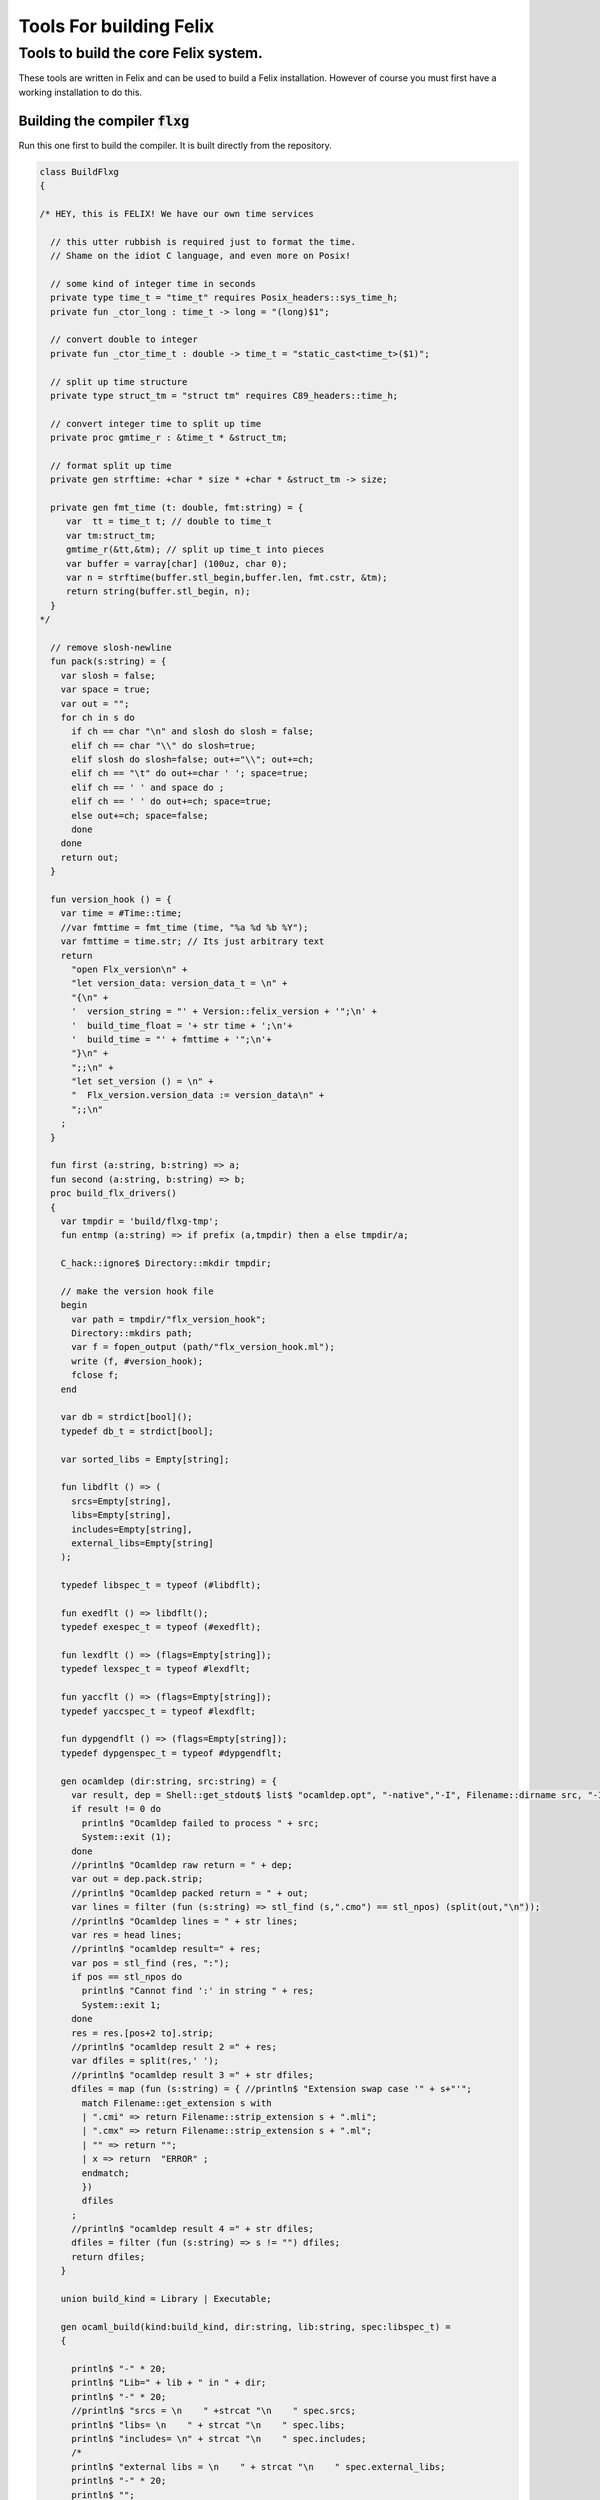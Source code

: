 
========================
Tools For building Felix
========================




Tools to build the core Felix system.
=====================================

These tools are written in Felix and can be
used to build a Felix installation. However of course
you must first have a working installation to do this.


Building the compiler  :code:`flxg`
-----------------------------------

Run this one first to build the compiler.
It is built directly from the repository.


.. code-block:: felix

   class BuildFlxg
   {
   
   /* HEY, this is FELIX! We have our own time services
   
     // this utter rubbish is required just to format the time.
     // Shame on the idiot C language, and even more on Posix!
   
     // some kind of integer time in seconds
     private type time_t = "time_t" requires Posix_headers::sys_time_h;
     private fun _ctor_long : time_t -> long = "(long)$1";
   
     // convert double to integer
     private fun _ctor_time_t : double -> time_t = "static_cast<time_t>($1)";
   
     // split up time structure
     private type struct_tm = "struct tm" requires C89_headers::time_h;
   
     // convert integer time to split up time
     private proc gmtime_r : &time_t * &struct_tm;
   
     // format split up time
     private gen strftime: +char * size * +char * &struct_tm -> size;
   
     private gen fmt_time (t: double, fmt:string) = {
        var  tt = time_t t; // double to time_t
        var tm:struct_tm;
        gmtime_r(&tt,&tm); // split up time_t into pieces
        var buffer = varray[char] (100uz, char 0);
        var n = strftime(buffer.stl_begin,buffer.len, fmt.cstr, &tm);
        return string(buffer.stl_begin, n);
     }
   */
   
     // remove slosh-newline
     fun pack(s:string) = {
       var slosh = false;
       var space = true;
       var out = "";
       for ch in s do
         if ch == char "\n" and slosh do slosh = false;
         elif ch == char "\\" do slosh=true; 
         elif slosh do slosh=false; out+="\\"; out+=ch;
         elif ch == "\t" do out+=char ' '; space=true;
         elif ch == ' ' and space do ;
         elif ch == ' ' do out+=ch; space=true;
         else out+=ch; space=false;
         done
       done
       return out;
     }
   
     fun version_hook () = {
       var time = #Time::time;
       //var fmttime = fmt_time (time, "%a %d %b %Y");
       var fmttime = time.str; // Its just arbitrary text
       return
         "open Flx_version\n" +
         "let version_data: version_data_t = \n" +
         "{\n" +
         '  version_string = "' + Version::felix_version + '";\n' +
         '  build_time_float = '+ str time + ';\n'+ 
         '  build_time = "' + fmttime + '";\n'+
         "}\n" +
         ";;\n" +
         "let set_version () = \n" +
         "  Flx_version.version_data := version_data\n" +
         ";;\n"
       ;
     }
   
     fun first (a:string, b:string) => a;
     fun second (a:string, b:string) => b;
     proc build_flx_drivers() 
     {
       var tmpdir = 'build/flxg-tmp';
       fun entmp (a:string) => if prefix (a,tmpdir) then a else tmpdir/a;
   
       C_hack::ignore$ Directory::mkdir tmpdir;
      
       // make the version hook file
       begin
         var path = tmpdir/"flx_version_hook";
         Directory::mkdirs path;
         var f = fopen_output (path/"flx_version_hook.ml");
         write (f, #version_hook);
         fclose f;
       end
   
       var db = strdict[bool]();
       typedef db_t = strdict[bool];
   
       var sorted_libs = Empty[string];
   
       fun libdflt () => (
         srcs=Empty[string], 
         libs=Empty[string],
         includes=Empty[string],
         external_libs=Empty[string]
       );
   
       typedef libspec_t = typeof (#libdflt);
   
       fun exedflt () => libdflt();
       typedef exespec_t = typeof (#exedflt);
   
       fun lexdflt () => (flags=Empty[string]);
       typedef lexspec_t = typeof #lexdflt;
   
       fun yaccflt () => (flags=Empty[string]);
       typedef yaccspec_t = typeof #lexdflt;
   
       fun dypgendflt () => (flags=Empty[string]);
       typedef dypgenspec_t = typeof #dypgendflt;
   
       gen ocamldep (dir:string, src:string) = {
         var result, dep = Shell::get_stdout$ list$ "ocamldep.opt", "-native","-I", Filename::dirname src, "-I", dir, "-I", tmpdir, src;
         if result != 0 do
           println$ "Ocamldep failed to process " + src;
           System::exit (1);
         done
         //println$ "Ocamldep raw return = " + dep;
         var out = dep.pack.strip;
         //println$ "Ocamldep packed return = " + out;
         var lines = filter (fun (s:string) => stl_find (s,".cmo") == stl_npos) (split(out,"\n"));
         //println$ "Ocamldep lines = " + str lines;
         var res = head lines;
         //println$ "ocamldep result=" + res;
         var pos = stl_find (res, ":");
         if pos == stl_npos do 
           println$ "Cannot find ':' in string " + res;
           System::exit 1;
         done
         res = res.[pos+2 to].strip;
         //println$ "ocamldep result 2 =" + res;
         var dfiles = split(res,' ');
         //println$ "ocamldep result 3 =" + str dfiles;
         dfiles = map (fun (s:string) = { //println$ "Extension swap case '" + s+"'";
           match Filename::get_extension s with 
           | ".cmi" => return Filename::strip_extension s + ".mli";
           | ".cmx" => return Filename::strip_extension s + ".ml";
           | "" => return "";
           | x => return  "ERROR" ;
           endmatch;
           }) 
           dfiles
         ;
         //println$ "ocamldep result 4 =" + str dfiles;
         dfiles = filter (fun (s:string) => s != "") dfiles;
         return dfiles;
       }
   
       union build_kind = Library | Executable;
   
       gen ocaml_build(kind:build_kind, dir:string, lib:string, spec:libspec_t) =
       {
   
         println$ "-" * 20;
         println$ "Lib=" + lib + " in " + dir;
         println$ "-" * 20;
         //println$ "srcs = \n    " +strcat "\n    " spec.srcs;
         println$ "libs= \n    " + strcat "\n    " spec.libs;
         println$ "includes= \n" + strcat "\n    " spec.includes;
         /*
         println$ "external libs = \n    " + strcat "\n    " spec.external_libs;
         println$ "-" * 20;
         println$ "";
         */
   
         // copy the list of files, processing dyp, mll, and mly files we encounter.
         var infiles = spec.srcs;
         var files = Empty[string];
         for file in infiles do
           match Filename::get_extension file with
           | ".mli" => files += file;
           | ".ml" => files += file;
           | ".dyp" => files += dypgen file;
           | ".mll" => files += ocamllex file;
           | ".mly" => var out = ocamlyacc file; files += out+".ml"; files += out+".mli";
           endmatch;
         done
   
         var sorted_files = Empty[string];
         begin
           // calculate dependencies
           var db = strdict[list[string]]();
           for file in files do
             var deps = ocamldep (dir,file);
             deps = filter (fun (f:string) => f in files) deps;
             db.add file deps;
             //println$ "Ocamldep : " + src + " : " + str deps;
           done
   
           // topological sort
           var count = 0;
           while not files.is_empty do
             ++count;
             if count > 40 do
               println$ "Invalid file or circular reference";
               System::exit 1;
             done
             var unsorted = Empty[string];
             for file in files do
               match db.get file with
               | Some dps =>
                 if dps \subseteq sorted_files do
                   sorted_files = file + sorted_files;
                 else
                   unsorted = file + unsorted;
                 done
               | #None => assert false;
               endmatch;
             done
             files = unsorted;
           done
           sorted_files = rev sorted_files;
           //println$ "Library build order: " + str sorted_files;
         end
   
         // compile the files
         var include_flags = fold_left (fun (acc:list[string]) (a:string) => acc+"-I"+entmp a) Empty[string] spec.libs;
         for file in sorted_files do
           var path = tmpdir/(Filename::dirname file);
           Directory::mkdirs path;
           match Filename::get_extension file with
           | ".mli" => 
             println$ "Compiling MLI " + file;
             begin
               var result = Shell::system$ list(
                  "ocamlc.opt",
                  "-I",tmpdir, 
                  "-I",tmpdir/dir, 
                  "-I", entmp (Filename::dirname file)) + 
                  include_flags +
                  list("-c", "-w",'yzex','-warn-error',"FPSU",
                  '-o',entmp (Filename::strip_extension file) + ".cmi",
                  file)
               ;
               if result != 0 do
                 println$ "MLI Compile Failed : " + file;
                 System::exit 1;
               done
             end
           | ".ml" => 
             println$ "Compiling ML  " + file;
             begin
               var result = Shell::system$ list(
                  "ocamlopt.opt",
                  "-I",tmpdir, 
                  "-I",tmpdir/dir, 
                  "-I", entmp (Filename::dirname file)) +
                  include_flags +
                  list("-c", "-w",'yzex','-warn-error',"FPSU",
                  '-o',entmp (Filename::strip_extension file) + ".cmx",
                  file)
               ;
               if result != 0 do
                 println$ "ML Compile Failed : " + file;
                 System::exit 1;
               done
             end
           | x => println$ "Ignoring " + file;
           endmatch;
         done
   
         match kind with
         | #Library =>
           begin
             // link files into library
             println$ "Linking library " + tmpdir/lib + ".cmxa";
             sorted_libs = sorted_libs + (tmpdir/lib+ ".cmxa");
             var result = Shell::system$ "ocamlopt.opt" + list(
               "-a", "-w",'yzex','-warn-error',"FPSU",
               '-o',tmpdir/lib + ".cmxa") +
               map 
                 (fun (s:string) => entmp (Filename::strip_extension s) + ".cmx") 
                 (filter (fun (s:string)=> Filename::get_extension s == ".ml") sorted_files)
             ;
             if result !=0 do
               println$ "Linking cmxa library " + tmpdir/lib+'.cmxa' + " failed";
               System::exit 1;
             done 
           end
         | #Executable =>
           begin
             // link files into executable
             println$ "Linking executable " + tmpdir/lib;
             var result = Shell::system$ "ocamlopt.opt" + list(
                "-w",'yzex','-warn-error',"FPSU",
               '-o',tmpdir/lib ) + spec.external_libs + sorted_libs +
               map 
                 (fun (s:string) => entmp (Filename::strip_extension s) + ".cmx") 
                 (filter (fun (s:string)=> Filename::get_extension s == ".ml") sorted_files)
             ;
             if result !=0 do
               println$ "Linking executable " + tmpdir/lib+ " failed";
               System::exit 1;
             done 
           end
         endmatch;
   
         // return the directory containing the library source.
         return dir;
       }
   
       gen ocaml_build_lib (dir:string, lib:string, spec:libspec_t) =>
         ocaml_build(Library,dir,lib,spec)
       ;
   
       gen ocaml_build_exe (dir:string, lib:string, spec:libspec_t) =>
         ocaml_build(Executable,dir,lib,spec)
       ;
   
   
       // src, including .mll suffix, dst: including .ml suffix
       gen ocamllex (file:string) : string =
       {
         var out = entmp (file.Filename::basename.Filename::strip_extension + ".ml");
         var result = Shell::system$ list$ 'ocamllex.opt','-o',out,file;
         if result != 0 do
           println$ "Ocamllex failed to process " + file;
           System::exit (1);
         done
         return out;
       }
   
       // src, including .mly suffix, dst: excluding suffices
       gen ocamlyacc(file:string) : string =
       {
         var out = entmp (file.Filename::basename.Filename::strip_extension);
         var result = Shell::system('ocamlyacc.opt','-b'+out,file);
         if result != 0 do
           println$ "Ocamlyacc failed to process " + file;
           System::exit (1);
         done
         return out;
       }
   
       // executable: the dypgen executable name
       // src: including .dyp suffix
       // tmpdir: directory for target .ml, .mli files
       gen dypgen(file:string) : string =
       {
         var flags = list$ "--no-mli", "--no-undef-nt", "--pv-obj", "--noemit-token-type";
         var executable = tmpdir / 'dypgen.exe';
   
         // Dypgen doesn't allow an output spec
         // so we process a copy of the file.
         var dyp = entmp (file.Filename::basename);
         C_hack::ignore$ FileSystem::filecopy (file, dyp);
         var result = Shell::system(executable + flags +  dyp);
         if result != 0 do
           println$ "dypgen failed to process " +file;
           System::exit (1);
         done
         return dyp.Filename::strip_extension+".ml";
       }
   
       gen build_dypgen() = 
       {
         var path = 'src'/'compiler'/'dypgen'/'dypgen';
         var exe = ocaml_build_exe (path,'dypgen.exe',
            extend #libdflt with (srcs=mls_nodyp path,
               libs = list[string] (build_dyplib())
               ) end);
         println$ "Done, exe = " + exe;
         return exe;
       }
       //----------------------------------------------------------------------------------
   
       fun / (a:string, b:string) => Filename::join (a,b);
   
       gen mls (d:string) = {
         var files = FileSystem::regfilesin (d, RE2 '.*\\.(mli?|dyp|mll|mly)');
         return map (fun (f:string) = { return d/f;}) files;
       }
   
       gen mls_nodyp (d:string) = {
         var files = FileSystem::regfilesin (d, RE2 '.*\\.(mli?|mll|mly)');
         return map (fun (f:string) = { return d/f;}) files;
       }
   
   
       gen build_ocs() =
       {
         var path = ('src'/'compiler'/'ocs'/'src');
         if db.haskey path do return path; done
         db.add path true;
         return ocaml_build_lib(path, 'ocs',
             extend #libdflt with (srcs=mls path) end);
       }
   
       gen build_sex() =
       {
         var path = ('src'/'compiler'/'sex');
         if db.haskey path do return path; done
         db.add path true;
         return ocaml_build_lib(path, 'sex',
             extend #libdflt with (srcs=mls path,
             libs=list[string] (build_dyplib(), build_ocs())) end);
       }
   
       gen build_dyplib() =
       {
         var path = ('src'/'compiler'/'dypgen'/'dyplib');
         if db.haskey path do return path; done
         db.add path true;
   
         return ocaml_build_lib(path, 'dyp',
             extend #libdflt with (srcs=mls path) end);
       }
   
       gen build_flx_version() = {
           var path = ('src'/'compiler'/'flx_version');
           if db.haskey path do return path; done
           db.add path true;
   
           return ocaml_build_lib(path, 'flx_version',
               extend #libdflt with (srcs=mls path) end);
       }
   
       gen build_flx_misc() = {
           var path = 'src'/'compiler'/'flx_misc';
           if db.haskey path do return path; done
           db.add path true;
           return ocaml_build_lib(path, 'flx_misc',
               extend #libdflt with (srcs=mls path,
               libs=list[string] (build_flx_version()),
               external_libs=list[string]('nums', 'str', 'unix')) end);
       }
   
       gen build_flx_version_hook() = {
           var path = tmpdir/'flx_version_hook';
           if db.haskey path do return path; done
           db.add path true;
           return ocaml_build_lib(path, 'flx_version_hook',
               extend #libdflt with (srcs=mls path,
               libs=list[string](build_flx_version())) end);
       }
   
       gen build_flx_lex() = {
           var path = 'src'/'compiler'/'flx_lex';
           if db.haskey path do return path; done
           db.add path true;
           return ocaml_build_lib(path,'flx_lex',
               extend #libdflt with (srcs=mls path,
               libs=list[string](
                   build_dyplib(),
                   build_ocs(),
                   build_sex(),
                   build_flx_version())) end);
       }
   
       gen build_flx_parse() = {
           var path = 'src'/'compiler'/'flx_parse';
           if db.haskey path do return path; done
           db.add path true;
           return ocaml_build_lib(path,'flx_parse',
               extend #libdflt with (srcs=mls path,
               libs=list[string](
                   build_dyplib(),
                   build_ocs(),
                   build_sex(),
                   build_flx_version(),
                   build_flx_lex())) end);
       }
   
       gen build_flx_file() = {
           var path = 'src'/'compiler'/'flx_file';
           if db.haskey path do return path; done
           db.add path true;
           return ocaml_build_lib(path,'flx_file',
               extend #libdflt with (srcs=mls path,
               libs=list[string](
                   build_dyplib(),
                   build_ocs(),
                   build_sex(),
                   build_flx_version(),
                   build_flx_misc(),
                   build_flx_lex(),
                   build_flx_parse()
                   )) end);
       }
   
       gen build_flx_core() = {
           var path = 'src'/'compiler'/'flx_core';
           if db.haskey path do return path; done
           db.add path true;
           return ocaml_build_lib(path, 'flx_core',
               extend #libdflt with (srcs=mls path,
               libs=list[string](
                   build_dyplib(),
                   build_ocs(),
                   build_flx_lex(),
                   build_flx_parse(),
                   build_flx_misc()
                   ),
               external_libs=list[string]('nums')) end);
       }
   
       gen build_flx_desugar() = {
           var path = 'src'/'compiler'/'flx_desugar';
           if db.haskey path do return path; done
           db.add path true;
   
           return ocaml_build_lib(path, 'flx_desugar',
               extend #libdflt with (srcs=mls path,
               libs=list[string](
                   build_dyplib(),
                   build_ocs(),
                   build_sex(),
                   build_flx_lex(),
                   build_flx_parse(),
                   build_flx_file(),
                   build_flx_misc(),
                   build_flx_core(),
                   build_flx_version()
                   ),
               external_libs=list[string]('nums', 'unix')) end);
       }
   
       gen build_flx_bind() = {
           var path = 'src'/'compiler'/'flx_bind';
           if db.haskey path do return path; done
           db.add path true;
           return ocaml_build_lib(path, 'flx_bind',
               extend #libdflt with (srcs=mls path,
               libs=list[string](
                   build_flx_lex(),
                   build_flx_misc(),
                   build_flx_core(),
                   build_flx_desugar()),
               external_libs=list[string]('nums')) end);
       }
   
       gen build_flx_frontend() = {
           var path = 'src'/'compiler'/'flx_frontend';
           if db.haskey path do return path; done
           db.add path true;
           return ocaml_build_lib(path, 'flx_frontend',
               extend #libdflt with (srcs=mls path,
               libs=list[string](
                   build_flx_lex(),
                   build_flx_misc(),
                   build_flx_core())) end);
       }
   
       gen build_flx_opt() = {
           var path = 'src'/'compiler'/'flx_opt';
           if db.haskey path do return path; done
           db.add path true;
           return ocaml_build_lib(path, 'flx_opt',
               extend #libdflt with (srcs=mls path,
               libs=list[string](
                   build_flx_lex(),
                   build_flx_misc(),
                   build_flx_core(),
                   build_flx_frontend())) end);
       }
   
       gen build_flx_lower() = {
           var path = 'src'/'compiler'/'flx_lower';
           if db.haskey path do return path; done
           db.add path true;
           return ocaml_build_lib(path, 'flx_lower',
               extend #libdflt with (srcs=mls path,
               libs=list[string](
                   build_flx_lex(),
                   build_flx_misc(),
                   build_flx_core(),
                   build_flx_frontend())) end);
       }
   
       gen build_flx_backend() = {
           var path = 'src'/'compiler'/'flx_backend';
           if db.haskey path do return path; done
           db.add path true;
           return ocaml_build_lib(path, 'flx_backend',
               extend #libdflt with (srcs=mls path,
               libs=list[string](
                   build_flx_lex(),
                   build_flx_misc(),
                   build_flx_core())) end);
       }
   
       gen build_flx_cpp_backend() = {
           var path = 'src'/'compiler'/'flx_cpp_backend';
           if db.haskey path do return path; done
           db.add path true;
           return ocaml_build_lib(path, 'flx_cpp_backend',
               extend #libdflt with (srcs=mls path,
               libs=list[string](
                   build_flx_lex(),
                   build_flx_misc(),
                   build_flx_core(),
                   build_flx_frontend(),
                   build_flx_backend()),
               external_libs=list[string]('nums')) end);
       }
   
       println$ "Build dypgen";
       C_hack::ignore$ build_dypgen();
       var libs = list ( 
             build_ocs(),
             build_sex(),
             build_dyplib(),
             build_flx_version(),
             build_flx_lex(),
             build_flx_parse(),
             build_flx_misc(),
             build_flx_file(),
             build_flx_core(),
             build_flx_desugar(),
             build_flx_bind(),
             build_flx_frontend(),
             build_flx_opt(),
             build_flx_lower(),
             build_flx_backend(),
             build_flx_cpp_backend(),
             build_flx_version_hook()
       );
   
       var external_libs = list('nums.cmxa', 'unix.cmxa', 'str.cmxa');
       C_hack::ignore$ libs;
       var path ='src'/'compiler'/'flxg';
       var exe = ocaml_build_exe (path,'flxg',
               extend #libdflt with (srcs=mls path,
               libs = libs,
               external_libs=external_libs) end);
       println$ "Done, exe = " + exe;
     } // end build_drivers
   } // end class
   
   
   BuildFlxg::build_flx_drivers();
   

Preparation for building.
-------------------------

This tools copies things out of the repository and sets up
the build target directory.


.. code-block:: felix

   include "std/felix/flx_cp";
   
   class FlxPrepBuild
   {
   
     fun / (x:string,y:string) => Filename::join(x,y);
   
     proc dirsetup(cmd:cmd_type)
     {
       // NOTE: unlink doesn't work on directories anyhow ...
       // We need rmdir(), but that doesn't work unless dir is empty!
       //FileSystem::unlink("trial-tmp");
   
       if cmd.clean_target_dir do 
          println$ "Deleting target-dir=" + cmd.target_dir;
          FileSystem::unlink(cmd.target_dir);
       elif cmd.clean_target_bin_dir do 
          println$ "Deleting target-bin=" + cmd.target_dir/cmd.target_bin;
          FileSystem::unlink(cmd.target_dir/cmd.target_bin);
       elif cmd.clean_target_bin_binaries do 
         println$ "Cleaning binaries out of target not implemented";
       done
   
       C_hack::ignore$ Directory::mkdir(cmd.target_dir);
       C_hack::ignore$ Directory::mkdir(cmd.target_dir/cmd.target_bin);
       C_hack::ignore$ Directory::mkdir(cmd.target_dir/cmd.target_bin/'bin');
   
       // Set up the share subdirectory.
       if cmd.copy_repo do
         if cmd.repo != cmd.target_dir/'share' do
           println$ "Copy repository "+cmd.repo/'src -> ' + cmd.target_dir/'share'/'src';
           CopyFiles::copyfiles(cmd.repo/'src', 
            '(.*\.(h|hpp|ml|mli|c|cpp|cxx|cc|flx|flxh|fdoc|fsyn|js|html|css|svg|png|gif|jpg|files|include|ttf))', 
            cmd.target_dir/'share'/'src'/'${1}',true,cmd.debug);
         else
           println$ "Cannot copy repo because source = target";
         done
       done
   
       if cmd.copy_library do
         println$ "Copy Felix library";
         CopyFiles::copyfiles (cmd.target_dir/'share'/'src'/'lib', r"(.*\.(flx|flxh|fsyn|fdoc|files))", 
           cmd.target_dir/'share'/'lib/${1}',true,cmd.debug);
       done
   
       // This is SPECIAL because "version.flx" is the only file which is both
       // shared-readonly and generated. So it has to be copied out of an
       // existing built library not the repository dir.
       // TODO: generate it using, say, flx or flxg.
       if cmd.copy_version do
         if cmd.source_dir != cmd.target_dir do
           CopyFiles::copyfiles (cmd.source_dir/'share'/'lib'/'std', '(version.flx)', 
             cmd.target_dir/'share'/'lib'/'std/${1}',true,cmd.debug);
         else
           println$ "Cannot copy version because source = target";
         done
       done
   
       if cmd.copy_pkg_db do
         if cmd.source_dir/cmd.source_bin != cmd.target_dir/cmd.target_bin do
           println$ "Copy config db";
           CopyFiles::copyfiles(cmd.source_dir/cmd.source_bin/'config', '(.*)',
             cmd.target_dir/cmd.target_bin/'config'/'${1}',true,cmd.debug);
         else
           println$ "Cannot copy config db because source = target";
         done
       done
   
       if cmd.copy_config_headers do
         if cmd.source_dir/cmd.source_bin != cmd.target_dir/cmd.target_bin do
           println$ "Copy rtl config headers";
           CopyFiles::copyfiles(cmd.source_dir/cmd.source_bin/'lib', r"(.*\.(h|hpp|flx|flxh))", 
             cmd.target_dir/cmd.target_bin/'lib'/'${1}',true,cmd.debug);
         else
           println$ "Cannot copy rtl config headers because source = target";
         done
       done
   
       if cmd.setup_pkg != "" do
         var setupdata = load cmd.setup_pkg;
         var commands = split(setupdata,"\n");
         var lineno = 0;
         for command in commands do
           //println$ "Command=" + command;
           ++lineno;
           var hsrc, hdst = "","";
           match split (command, ">") with
           | #Empty => ;
           | Cons (h,#Empty) => hsrc = strip h;
           | Cons (h,Cons (d,#Empty)) => hsrc = strip h; hdst = strip d;
           | _ => 
              println$ "[flx_build_prep:setup-pkg] file too many > characters file: "+
              cmd.setup_pkg +"["+lineno.str+"] " + command;
           endmatch;
   
           if hsrc != "" do
             if hdst == "" do hdst = "${0}"; done
             println$ "Copying files " + hsrc + " > " + hdst;
             //println$ "From source directory " + cmd.source_dir;
             //println$ "To target directory " + cmd.target_dir/cmd.target_bin;
             CopyFiles::copyfiles (cmd.source_dir, hsrc,cmd.target_dir/cmd.target_bin/hdst,true, true);
           done
         done
       done
     }
   
     proc flx_build(cmd: cmd_type)
     {
       dirsetup(cmd);
       // copy the compiler 
       var compiler_name = "flxg";
       if PLAT_WIN32 do
          compiler_name += ".exe";
       done
       if cmd.copy_compiler call CopyFiles::copyfiles(cmd.source_dir/cmd.source_bin/'bin', compiler_name, 
         cmd.target_dir/cmd.target_bin/'bin'/'flxg', true, cmd.debug);
   
       println$ "Build Complete";
     }
   
     proc print_help()
     {
       println$ "Usage: flx_build_prep ";
       println$ "";
       println$ "# locations";
       println$ "";
       println$ "  --repo=repo                 default: src";
       println$ "  --target-dir=target_dir     default: build/trial";
       println$ "  --target-bin=target_bin     default: host";
       println$ "  --source-dir=source_dir     default: build/release";
       println$ "  --source-bin=source_bin     default: host";
       println$ "";
       println$ "# cleaning options";
       println$ "";
       println$ "  --clean-target-dir          delete entire target directory";
       println$ "  --clean-target-bin-dir      delete target sub-directory";
       println$ "  --clean-target-bin-binaries delete binaries from target sub-directory (not implemented yet)";
       println$ "";
       println$ "# copy options";
       println$ "";
       println$ "  --copy-repo                 copy src dir of repository";
       println$ "  --copy-compiler             copy compiler flxg";
       println$ "  --copy-pkg-db               copy package database";
       println$ "  --copy-config-headers       copy C++ config headers (NO LONGER OF ANY USE!)";
       println$ "  --copy-version              copy Felix version file";
       println$ "  --copy-library              copy Felix library";
       println$ "";
       println$ "# selective setup of pkg-db";
       println$ "  --setup=pkg                 setup using file";
       println$ "  --toolchain=toolchain       specify toolchain to use";
       println$ "  --debug                     do stuff verbosely";
       println$ "";
       println$ "# Environment variables";
       println$ "";
       println$ "FLX_SHELL_ECHO=1              echo all shell callouts (system, popen)";
       println$ "FLX_DEBUG_FLX=1               make 'flx' explain its processing decisions";
       println$ "BUILD_FLX_TOOLCHAIN_FAMILY=family   family=gcc or family=clang";
       println$ "";
       println$ "Purpose: setup new Felix target";
       println$ "";
       println$ "Requires repository directory $repo contain subdirectory 'src'";
       println$ "Requires directory $source_dir contain subdirectory $source_bin which contains program 'flxg'";
       println$ "Ensures target_dir contains:";
       println$ "";
       println$ "  (a) Repository source in $target_dir/share/src";
       println$ "  (b) config db, C++ headers, libraries in $target_dir/$target_bin/*";
       println$ "";
       println$ "Copies version, flxg, config db, and C++ headers from $source_dir if required";
     }
   
     proc setup_toolchain(var toolchain:string, pkgdir:string)
     {
       // if the toolchain is specified, fix it
       if toolchain != "" do 
         begin
           println$ "Write toolchain " + toolchain + " into package " + pkgdir/'toolchain.fpc';
           Directory::mkdirs pkgdir;
           var f = fopen_output (pkgdir/'toolchain.fpc');
           write (f,"toolchain: " + toolchain +"\n");
           fclose f;
         end
         println$ "WRITING SPECIFIED TOOLCHAIN PACKAGE: ****************************";
       elif FileStat::fileexists (pkgdir/'toolchain.fpc') do
         println$ "USING EXISTING TOOLCHAIN PACKAGE: ****************************";
       else // guess toolchain and write it
         var res, os = Shell::get_stdout("uname");
         &os <- os.strip;
         var compiler_family = Env::getenv "BUILD_FLX_TOOLCHAIN_FAMILY";
         match os,compiler_family do
         | "","" => &toolchain <- "toolchain_mscv_win32";
         | "Linux","" => &toolchain <- "toolchain_gcc_linux";
         | "Darwin","" => &toolchain <- "toolchain_clang_osx";
   
         | "Linux","gcc" => &toolchain <- "toolchain_gcc_linux";
         | "Linux","clang" => &toolchain <- "toolchain_clang_linux";
         | "Darwin","gcc" => &toolchain <- "toolchain_gcc_osx";
         | "Darwin","clang" => &toolchain <- "toolchain_clang_osx";
   
         | _,_ => 
           println$ "No toolchain specified in toolchain.fpc or with --toolchain switch";
           println$ "  uname returns unknown OS: '" +os+'"';
           println$ "Either:";
           println$ "  (1) Set environment variable BUID_FLX_TOOLCHAIN_FAMILY=family where family=gcc or family=clang";
           println$ "  (2) Set the toolchain.fpc file to read 'toolchain:toolchain_name";
           println$ "  (3) use --toolchain=toolchain_name command line option";
           println$ "  Note:toolchain name is form 'toolchain_<family>_<os>'";
           println$ "    where os=Darwin or os=Linux or os=Win32";
           System::exit(1);
         done
         begin
           println$ "Write toolchain " + toolchain + " into package " + pkgdir/'toolchain.fpc';
           var f = fopen_output (pkgdir/'toolchain.fpc');
           write (f,"toolchain: " + toolchain +"\n");
           fclose f;
         end
         println$ "USING GUESSED TOOLCHAIN PACKAGE: ****************************";
       done
       println$ load (pkgdir/'toolchain.fpc');
     }
   
     typedef cmd_type = typeof (parse_args Empty[string]);
   
     noinline fun parse_args (args: list[string]) = 
     {
        var cmd = (
          repo = '.',
          target_dir="build"/"trial",
          target_bin="host",
          source_dir="build"/"release",
          source_bin="host",
          toolchain="",
   
          clean_target_dir=false,
          clean_target_bin_dir=false,
          clean_target_bin_binaries=false,
   
          copy_repo=false,
          copy_compiler=false,
          copy_pkg_db=false,
          copy_config_headers=false,
          copy_version=false,
          copy_library=false,
          setup_pkg="",
          debug = false
        );
   
        for arg in args do
          // location options
          if prefix(arg,"--repo=") do
            &cmd.repo <- arg.[7 to];
          elif prefix(arg,"--target-dir=") do
            &cmd.target_dir <- arg.[13 to];
          elif prefix(arg,"--target-bin=") do
            &cmd.target_bin <- arg.[13 to];
          elif prefix(arg,"--source-dir=") do
            &cmd.source_dir <- arg.[13 to];
          elif prefix(arg,"--source-bin=") do
            &cmd.source_bin <- arg.[13 to];
          elif prefix(arg,"--toolchain=") do
            &cmd.toolchain <- arg.[12 to];
          elif arg == "--debug" do
            &cmd.debug <- true;
   
          // operation options: cleaning
          elif arg == "--clean-target-dir" do
            &cmd.clean_target_dir <- true;
          elif arg == "--clean-target-bin-dir" do
            &cmd.clean_target_bin_dir <- true;
          elif arg == "--clean-target-bin-binaries" do
            &cmd.clean_target_bin_binaries <- true;
   
          // operation options: copying
          elif arg == "--copy-repo" do
            &cmd.copy_repo<- true;
          elif arg == "--copy-compiler" do
            &cmd.copy_compiler<- true;
          elif arg == "--copy-pkg-db" do
            &cmd.copy_pkg_db <- true;
          elif arg == "--copy-config-headers" do
            &cmd.copy_config_headers <- true;
          elif arg == "--copy-version" do
            &cmd.copy_version <- true;
          elif arg == "--copy-library" do
            &cmd.copy_library <- true;
    
          // special configuration package
          elif prefix(arg,"--setup=") do
            &cmd.setup_pkg <- arg.[8 to];
   
          // help
          elif arg == "--help" do
            print_help();
            System::exit(0);
          else
            println$ "Unknown switch " + arg;
            print_help();
            System::exit(1);
          done 
        done
   
    
        return cmd;
     }
   
     noinline proc build_felix (xargs:list[string])
     {
       if xargs.len.int < 2 do 
         print_help();
         System::exit(1);
       done
       var cmd = parse_args (tail xargs);
       println$ "flx_build_prep v1.6";
       println$ "  repository       = " + cmd.repo;
       println$ "  target-dir       = " + cmd.target_dir;
       println$ "  target-bin       = " + cmd.target_bin;
       println$ "  source-dir       = " + cmd.source_dir;
       println$ "  source-bin       = " + cmd.source_bin;
       println$ "  setup-pkg        = " + cmd.setup_pkg;
       println$ "  toolchain (spec) = " + cmd.toolchain;
       flx_build (cmd);
       var target_config_dir = cmd.target_dir/cmd.target_bin/"config" ;
       setup_toolchain(cmd.toolchain,target_config_dir );
     }
   
   }
   
   FlxPrepBuild::build_felix (#System::args);
   
   System::exit (0);


Build the Run Time Library (RTL)
--------------------------------

Builds the run time library from the build target
share directory. Does not look in the repository.

.. code-block:: felix

   include "std/felix/toolchain_clang_config";
   include "std/felix/toolchain_interface";
   include "std/felix/flx_pkgconfig";
   include "std/felix/flx_pkg"; // only for "fix2word_flags"
   include "std/felix/flx_cp";
   include "std/felix/flx/flx_depchk";
   include "std/pthread/threadpool";
   include "std/felix/flx_mklib";
   
   class FlxRtlBuild
   {
   
     private fun / (x:string,y:string) => Filename::join(x,y);
   
     proc ehandler () {
       eprintln$ "Flx_buildtools:FlxRtlBuild flx_pkgconfig temporary ehandler invoked";
       System::exit 1;
     }
   
   
     proc make_rtl (
       build:string, target:string,
       boot_package:string, 
       tmpdir:string,
       static_only:bool,
       noexes:bool,
       debug: bool
     )
     {
       val pkgdir = build / target / 'config';
       val srtl = build / 'share' / 'lib' / 'rtl';
       val hrtl = build / target / 'lib' / 'rtl';
       val bin = build / target / 'bin';
       val repo = build / 'share'; // excludes "src" cause that's in the packages
       
       proc dbug (x:string) => if debug call println$ '[make_rtl] ' + x;
       Directory::mkdirs tmpdir;
       Directory::mkdirs hrtl;
       Directory::mkdirs srtl;
       println$ "bootpkg=" + boot_package + " build image=" + build;
   
       var db = FlxPkgConfig::FlxPkgConfigQuery (list[string] pkgdir);
   
       gen getbootfield (field:string) => db.getpkgfield1 ehandler (boot_package, field);
       gen gettoolchain () => db.getpkgfield1 ehandler ("toolchain","toolchain");
       var toolchain = gettoolchain();
       println$ "toolchain    : " + str toolchain;
   
       var allpkgs = db.getclosure ehandler boot_package;
       //println$ "Closure      : " + str allpkgs;
   
       for pkg in allpkgs begin 
         var lib = db.getpkgfielddflt ehandler (pkg,"library");
         var srcdir = db.getpkgfielddflt ehandler (pkg,"srcdir");
         println$ f"%15S %20S %20S" (pkg,lib,srcdir);
       end 
   
       var toolchain-maker = 
         Dynlink::load-plugin-func1 [toolchain_t,clang_config_t] 
         (
           dll-name=toolchain, 
           setup-str="",
           entry-point=toolchain
         )
       ;
       for pkg in allpkgs begin
         var library = db.getpkgfielddflt ehandler (pkg,"library");
         var srcdir = db.getpkgfielddflt ehandler (pkg,"srcdir");
         var src = db.getpkgfield ehandler (pkg,"src");
         if library != "" do
           if srcdir == "" do
             println$ "Package error, package " + pkg + " library " + library + " No srcdir specified";
             System::exit(1);
           done
           if src.is_empty do
             println$ "Package error, package " + pkg + " library " + library + " No src files specified";
             System::exit(1);
           done
           var src_dir =  build / 'share';
           var share_rtl = src_dir / 'lib' / 'rtl';
           var target_dir =  build / target / 'lib' / 'rtl';
           var result = FlxLibBuild::make_lib (db,toolchain-maker, src_dir, target_dir, share_rtl, pkg,tmpdir, static_only, debug) ();
           if not result do
             eprintln$ "Library build " + pkg + " failed";
             System::exit 1;
           done
         else 
           println$ "------------";
           println$ "External package " + pkg;
           println$ "------------";
         done
       end 
   
       // make drivers
       begin
         println$ "------------";
         println$ "Make drivers";
         println$ "------------";
         var srcdir = repo/"src"/"flx_drivers";
         var config = 
           (
             header_search_dirs= list[string] (hrtl, srcdir, srtl),
             macros= Empty[string],
             ccflags = Empty[string],
             library_search_dirs= list[string] ("-L"+hrtl),
             dynamic_libraries= Empty[string],
             static_libraries= Empty[string], //############ FIXME or the link won't work!
             debugln = dbug
           )
         ;
         fun prgname (file:string) => let 
             dstprg = file.Filename::strip_extension + #(toolchain.executable_extension) in
             bin / dstprg
         ;
   
         var toolchain = toolchain-maker config;
         println$ #(toolchain.whatami);
         proc cobj_static (s:string,dst:string) {
           var src = srcdir/s;
           println$ "Compiling [static] " + src + " -> " + dst;
           var fresh = cxx_depcheck (toolchain, src, dst);
           var result = if fresh then 0 else 
             toolchain.cxx_static_object_compiler(src=src, dst=dst)
           ;
           if result != 0 do
             println$ "Driver compile "+ s + " -> " + dst +" FAILED";
             System::exit 1;
           done
         }
         proc cobj_dynamic (s:string,dst:string) {
           var src = srcdir/s;
           if static_only do
             println$ "Skipping [dynamic] " + src + " -> " + dst + " due to flag";
           else
             println$ "Compiling [dynamic] " + src + " -> " + dst;
             var fresh = cxx_depcheck (toolchain, src, dst);
             var result = if fresh then 0 else 
               toolchain.cxx_dynamic_object_compiler(src=src, dst=dst)
             ;
             if result != 0 do
               println$ "Driver compile "+ s + " -> " + dst +" FAILED";
               System::exit 1;
             done
           done
         }
   
         // VERY CONFUSING!
         // This one is for full static linkage, RTL static linked
         cobj_static("flx_run_lib_static.cpp",hrtl/"flx_run_lib_static"+#(toolchain.static_object_extension));
   
         // This run is for linking an executable which uses the RTL dynamic linked
         cobj_dynamic("flx_run_lib_static.cpp",hrtl/"flx_run_lib_static"+#(toolchain.dynamic_object_extension));
   
         // This one is for loading a program as a DLL, i.e. for use in flx_run.exe
         cobj_dynamic("flx_run_lib_dynamic.cpp",hrtl/"flx_run_lib_dynamic"+#(toolchain.dynamic_object_extension));
   
         cobj_static("flx_arun_lib_static.cpp",hrtl/"flx_arun_lib_static"+#(toolchain.static_object_extension));
         cobj_dynamic("flx_arun_lib_static.cpp",hrtl/"flx_arun_lib_static"+#(toolchain.dynamic_object_extension));
         cobj_dynamic("flx_arun_lib_dynamic.cpp",hrtl/"flx_arun_lib_dynamic"+#(toolchain.dynamic_object_extension));
   
         cobj_static("flx_run_main.cxx",hrtl/"flx_run_main"+#(toolchain.static_object_extension));
         cobj_dynamic("flx_run_main.cxx",hrtl/"flx_run_main"+#(toolchain.dynamic_object_extension));
   
         cobj_static("flx_arun_main.cxx",hrtl/"flx_arun_main"+#(toolchain.static_object_extension));
         cobj_dynamic("flx_arun_main.cxx",hrtl/"flx_arun_main"+#(toolchain.dynamic_object_extension));
   
         proc prg(file:string) {
           var exe = prgname file;
           println$ "Linking [executable] " + exe;
           var objs = list (
             hrtl/file+"_lib_dynamic"+#(toolchain.dynamic_object_extension),
             hrtl/file+"_main"+#(toolchain.dynamic_object_extension)
           );
           var result,libs = db.query$ list("--rec","--keeprightmost",
             "--field=provides_dlib","--field=requires_dlibs",file);
           libs = FlxPkg::fix2word_flags libs;
           if result != 0 do
             println$ "Driver pkgconfig query for "+ file+" FAILED";
             System::exit 1;
           done
           if noexes do
             println$ "Skipping executable link due to flag";
           else
             result = toolchain.dynamic_executable_linker(srcs=objs+libs, dst=exe);
             if result != 0 do
               println$ "Driver link  "+ file+" FAILED";
               System::exit 1;
             done
           done
         }
         prg("flx_run");
         prg("flx_arun");
       end
     }
   
     proc flx_build(cmd: cmd_type)
     {
       make_rtl ( cmd.target_dir, cmd.target_bin, cmd.boot_package, cmd.tmp_dir, cmd.static_only, cmd.noexes, cmd.debug);
       println$ "Build Complete";
     }
   
     proc print_help()
     {
       println$ "Usage: flx_build_rtl ";
       println$ "";
       println$ "# locations";
       println$ "";
       println$ "  --pkg=bootpkg (default: flx_rtl_core)";
       println$ "  --target-dir=target_dir     default: build/trial";
       println$ "  --target-bin=target_bin     default: host";
       println$ "  --tmp-dir=tmp               default: build/rtl-tmp";
       println$ "  --static                    static link libraries only";
       println$ "  --noexes                    libraries only";
       println$ "";
       println$ "  --debug                     do stuff verbosely";
       println$ "";
       println$ "# Environment variables";
       println$ "";
       println$ "FLX_SHELL_ECHO=1              echo all shell callouts (system, popen)";
       println$ "FLX_DEBUG_FLX=1               make 'flx' explain its processing decisions";
       println$ "";
       println$ "Purpose: Build new Felix target";
       println$ "";
       println$ "Ensures target_dir contains:";
       println$ "";
       println$ "  (a) Repository source in $target_dir/share/src";
       println$ "  (b) Share library in $target_dir/share/lib";
       println$ "  (c) config db, C++ headers, libraries and executables in $target_dir/$target_bin/*";
       println$ "";
       println$ "Compiles all C++ sources to libraries and executables";
     }
   
     typedef cmd_type = typeof (parse_args Empty[string]);
   
     noinline fun parse_args (args: list[string]) = 
     {
        var cmd = (
          boot_package="",
          target_dir="build"/"trial",
          target_bin="host",
          tmp_dir="build"/"rtl-tmp",
          static_only=false,
          noexes=false,
          debug = false
        );
   
        for arg in args do
          // location options
          if prefix(arg,"--pkg=") do
            &cmd.boot_package <- arg.[6 to];
          elif prefix(arg,"--target-dir=") do
            &cmd.target_dir <- arg.[13 to];
          elif prefix(arg,"--target-bin=") do
            &cmd.target_bin <- arg.[13 to];
          elif prefix(arg,"--tmp-dir=") do
            &cmd.tmp_dir <- arg.[10 to];
          elif arg == "--static" do
            &cmd.static_only <- true;
          elif arg == "--noexes" do
            &cmd.noexes<- true;
          elif arg == "--debug" do
            &cmd.debug <- true;
   
          elif arg == "--help" do
            print_help();
            System::exit(0);
          else
            println$ "Unknown switch " + arg;
            print_help();
            System::exit(1);
          done 
        done
        if cmd.boot_package== "" perform &cmd.boot_package <- "flx_rtl_core";
        return cmd;
     }
   
     noinline proc build_felix_rtl (xargs:list[string])
     {
       if xargs.len.int < 2 do 
         print_help();
         System::exit(1);
       done
       var cmd = parse_args (tail xargs);
       println$ "flx_build_rtl v1.8";
       println$ "  build-package = " + cmd.boot_package;
       println$ "  target-dir    = " + cmd.target_dir;
       println$ "  target-bin    = " + cmd.target_bin;
       println$ "  tmp-dir       = " + cmd.tmp_dir;
       println$ "  static only   = " + cmd.static_only.str;
       println$ "  no executables= " + cmd.noexes.str;
       flx_build (cmd);
     }
   
   }
   
   FlxRtlBuild::build_felix_rtl (#System::args);
   
   System::exit (0);


Build everything else.
----------------------

Builds the plugins and essential build tools including  :code:`flx` and  :code:`flx_pkgconfig`
and all the build tools in this package.

It uses a specified build configuration file to determine what
to build. The standard file is  :code:`build_boot.fpc` in the configuration
directory.


.. code-block:: felix

   web_plugin:      cpp2html
   web_plugin:      fdoc2html
   web_plugin:      fdoc_edit
   web_plugin:      fdoc_button
   web_plugin:      fdoc_fileseq
   web_plugin:      fdoc_heading
   web_plugin:      fdoc_paragraph
   web_plugin:      fdoc_scanner
   web_plugin:      fdoc_slideshow
   web_plugin:      toc_menu
   web_plugin:      fdoc_frame
   web_plugin:      flx2html
   web_plugin:      fpc2html
   web_plugin:      ocaml2html
   web_plugin:      py2html
   toolchain_plugin:      toolchain_clang_linux
   toolchain_plugin:      toolchain_clang_osx
   toolchain_plugin:      toolchain_iphoneos
   toolchain_plugin:      toolchain_iphonesimulator
   toolchain_plugin:      toolchain_gcc_linux
   toolchain_plugin:      toolchain_gcc_osx
   toolchain_plugin:      toolchain_msvc_win32
   tool:      flx_cp
   tool:      flx_ls
   tool:      flx_grep
   tool:      flx_replace
   tool:      flx_batch_replace
   tool:      flx_tangle
   tool:      flx_perror
   tool:      flx_gramdoc
   tool:      flx_libindex
   tool:      flx_libcontents
   tool:      flx_mktutindex
   tool:      flx_renumber
   tool:      flx_iscr
   tool:      flx_pretty
   flx_tool: flx_pkgconfig
   flx_tool: flx_build_prep
   flx_tool: flx_build_rtl
   flx_tool: flx_build_boot
   flx_tool: flx_build_flxg


.. code-block:: felix

   include "std/felix/toolchain_clang_config";
   include "std/felix/toolchain_interface";
   include "std/felix/flx_cp";
   include "std/felix/flx_pkgconfig";
   include "std/felix/flx_pkg"; // only for "fix2word_flags"
   include "std/felix/flx/flx_plugin_client";
   
   class FlxCoreBuild
   {
   
     fun / (x:string,y:string) => Filename::join(x,y);
   
     proc ehandler () {
       eprintln$ "Flx_buildtools:FlxCoreBuild flx_pkgconfig temporary ehandler invoked";
       System::exit 1;
     }
   
   
     proc build_plugins(target_dir:string, target_bin:string, plugins:list[string])
     {
       for plugin in plugins do
         println$ "Building plugin " + plugin;
         var result = Flx_client::runflx$ list ('[flx]',
           '--test='+target_dir, '--target-subdir='+target_bin, 
           '-c', '-ox',target_dir/target_bin/'lib'/'rtl'/plugin, 
           target_dir/'share'/'lib'/'plugins'/plugin);
         if result != 0 do 
           println$ "plugin (dynamic) build failed";
           System::exit 1; 
         done
   
         result = Flx_client::runflx$ list ('[flx]',
           '--test='+target_dir, '--target-subdir='+target_bin, 
           '-c', '--nolink','-ox', target_dir/target_bin/'lib'/'rtl'/plugin, 
           target_dir/'share'/'lib'/'plugins'/plugin);
         if result != 0 do 
           println$ "plugin (dynamic obj) build failed";
           System::exit 1; 
         done
   
         result = Flx_client::runflx$ list ('[flx]',
           '--test='+target_dir, '--target-subdir='+target_bin, 
           '--static','-c', '--nolink','-ox', target_dir/target_bin/'lib'/'rtl'/plugin, 
           target_dir/'share'/'lib'/'plugins'/plugin);
         if result != 0 do 
           println$ "plugin (static obj) build failed";
           System::exit 1; 
         done
       done
      
     }
   
     proc build_exes(target_dir:string, target_bin:string, tools:list[string])
     {
       println$ "build exes";
       for exe in tools do
         var src = Filename::join ("tools",exe);
         println$ src + " -> " + exe;
         var result = Flx_client::runflx$ list ('[flx]',
           '--test='+target_dir, '--target-subdir='+target_bin, 
           '--static','-c',
           '-ox', target_dir/target_bin/'bin'/exe, target_dir/'share'/'src'/src);
         if result != 0 do 
           println$ "exe build failed";
           System::exit 1; 
         done
       done
     }
   
     proc build_flx_tools (target_dir:string, target_bin:string, tools:list[string])
     {
       println$ "build flx build tools";
       for exe in tools do
         var src = Filename::join ("tools",exe);
         println$ src + " -> " + exe;
         var result = Flx_client::runflx$ list ('[flx]',
           '--test='+target_dir, '--target-subdir='+target_bin, 
           '--static','-c',
           '-ox', target_dir/target_bin/'bin'/exe, target_dir/'share'/'src'/src);
         if result != 0 do 
           println$ "exe build failed";
           System::exit 1; 
         done
       done
     }
   
     proc build_flx_web (target_dir:string, target_bin:string, web_plugins:list[string])
     {
       if PLAT_WIN32 do
         var obj_extn = "_static.obj"; // HACK!!!!!!!! 
       else
         var obj_extn = "_static.o"; // HACK!!!!!!!! 
       done
   
       println$ "dflx_web  -> dflx_web object file";
       var result = Flx_client::runflx$ list ('[flx]',
         '--test='+target_dir, '--target-subdir='+target_bin, 
         '--static','-c','--nolink',
         '-o', target_dir/target_bin/'lib'/'rtl'/'dflx_web'+obj_extn, target_dir/'share'/'src'/'tools'/'dflx_web');
       if result != 0 do 
         println$ "dflx_web build failed";
         System::exit 1; 
       done
       var web_plugin_objs = 
         map 
           (fun (s:string) => target_dir/target_bin/'lib'/'rtl'/s+obj_extn) 
           web_plugins
       ;
   
       println$ "Build flx_web. Note: requires --build-web-plugins";
       println$ "flx_web  -> flx_web executable";
       result = Flx_client::runflx$ 
         list (
           '[flx]',
           '--test='+target_dir, '--target-subdir='+target_bin, 
           '--static','-c',
           '-ox', target_dir/target_bin/'bin'/'flx_web') + 
         web_plugin_objs +
         list (
           target_dir/target_bin/'lib'/'rtl'/'dflx_web' + obj_extn, 
           target_dir/'share'/'src'/'tools'/'flx_web.flx')
       ;
       if result != 0 do 
         println$ "exe build failed";
         System::exit 1; 
       done
     }
   
     proc build_flx (target_dir:string, target_bin:string, toolchain_plugins:list[string])
     {
       if PLAT_WIN32 do
         var obj_extn = ".obj"; // HACK!!!!!!!! 
       else
         var obj_extn = ".o"; // HACK!!!!!!!! 
       done
       println$ "dflx  -> dflx object file";
       var result = Flx_client::runflx$ list ('[flx]',
         '--test='+target_dir, '--target-subdir='+target_bin, 
         '-c','--nolink', '--static',
         '-o', target_dir/target_bin/'lib'/'rtl'/'dflx'+obj_extn, target_dir/'share'/'src'/'tools'/'dflx');
       if result != 0 do 
         println$ "dflx build failed";
         System::exit 1; 
       done
   
       println$ "Compile of dflx"+obj_extn+" SUCCEEDED";
   
       var toolchain_objects = map (fun (p:string) =>
         target_dir/target_bin/'lib'/'rtl'/p + "_static"+obj_extn) 
         toolchain_plugins
       ; 
   
       println$ "Linking dflx"+obj_extn+" with toolchains "+toolchain_objects.str;
    
       println$ "Build flx. Note: requires --build-toolchain-plugins";
       println$ "flx  -> flx";
       result = Flx_client::runflx$ list ('[flx]',
         '--test='+target_dir, '--target-subdir='+target_bin, 
         '--static','-c',
         '-ox', target_dir/target_bin/'bin'/'flx') + toolchain_objects +
         (target_dir/target_bin/'lib'/'rtl'/'dflx' + obj_extn) +
         (target_dir/'share'/'src'/'tools'/'flx.flx')
       ;
       if result != 0 do 
         println$ "exe build failed";
         System::exit 1; 
       done
       println$ "Build flx: SUCCEEDED";
     }
   
     proc flx_build(cmd: cmd_type)
     {
       println$ "bootpkg=" + cmd.boot_package;
       var pkgdir = Filename::join (cmd.target_dir, cmd.target_bin, "config");
       var db = FlxPkgConfig::FlxPkgConfigQuery (list[string] pkgdir);
       gen getbootfields (field:string) => db.getpkgfield  ehandler (cmd.boot_package, field);
       var toolchain_plugins = getbootfields ("toolchain_plugin");
       var cygwin_toolchain_plugins = getbootfields ("cygwin_toolchain_plugin");
       var web_plugins = getbootfields ("web_plugin");
       var flx_tools = getbootfields ("flx_tool");
       var tools = getbootfields ("tool");
   
       // at this point, the build proceeds using host tools, but only target sources.
       if PLAT_CYGWIN do // requires cygwin dll and headers so only on Cygwin!
         if cmd.build_toolchain_plugins call 
           build_plugins(cmd.target_dir, cmd.target_bin, 
           toolchain_plugins+cygwin_toolchain_plugins+"flx_plugin")
         ;
         if cmd.build_flx call 
           build_flx(cmd.target_dir, cmd.target_bin, toolchain_plugins+cygwin_toolchain_plugins)
         ;
       else
         if cmd.build_toolchain_plugins call 
           build_plugins(cmd.target_dir, cmd.target_bin, toolchain_plugins+"flx_plugin")
         ;
         if cmd.build_flx call 
           build_flx(cmd.target_dir, cmd.target_bin, toolchain_plugins)
         ;
       done
   
       if cmd.build_flx_tools call build_flx_tools(cmd.target_dir, cmd.target_bin, flx_tools);
       if cmd.build_web_plugins call build_plugins(cmd.target_dir, cmd.target_bin, web_plugins);
       if cmd.build_tools call build_exes(cmd.target_dir, cmd.target_bin, tools);
       if cmd.build_flx_web call build_flx_web (cmd.target_dir, cmd.target_bin, web_plugins);
       println$ "Build Complete";
     }
   
     proc print_help()
     {
       println$ "Usage: flx_build_boot ";
       println$ "";
       println$ "# locations";
       println$ "";
       println$ "  --pkg=bootpkg               default: build_boot";
       println$ "  --target-dir=target_dir     default: build/release";
       println$ "  --target-bin=target_bin     default: host";
       println$ "";
       println$ "";
       println$ "# compilation options";
       println$ "";
       println$ "  --build-toolchain-plugins   Felix compile the toolchain plugins";
       println$ "  --build-flx                 Felix compile flx";
       println$ "  --build-flx-tools           Felix compile flx build tools";
       println$ "  --build-web-plugins         Felix compile the webserver plugins";
       println$ "  --build-tools               Felix compile standard tools";
       println$ "  --build-flx-web             Felix compile web server executable";
       println$ "";
       println$ "  --debug                     do stuff verbosely";
       println$ "";
       println$ "# Environment variables";
       println$ "";
       println$ "FLX_SHELL_ECHO=1              echo all shell callouts (system, popen)";
       println$ "FLX_DEBUG_FLX=1               make 'flx' explain its processing decisions";
       println$ "";
       println$ "Purpose: Build new Felix target: stuff written in Felix";
       println$ "";
       println$ "Ensures target_dir contains:";
       println$ "";
       println$ "  (a) Repository source in $target_dir/share/src";
       println$ "  (b) Share library in $target_dir/share/lib";
       println$ "  (c) config db, C++ headers, libraries and executables in $target_dir/$target_bin/*";
       println$ "";
     }
   
     typedef cmd_type = typeof (parse_args Empty[string]);
   
     noinline fun parse_args (args: list[string]) = 
     {
        var cmd = (
          boot_package="",
          target_dir="build"/"release",
          target_bin="host",
   
          build_web_plugins=false,
          build_toolchain_plugins=false,
          build_flx=false,
          build_flx_tools=false,
          build_tools=false,
          build_flx_web=false,
          debug = false
        );
   
        for arg in args do
          // location options
          if prefix(arg,"--pkg=") do
            &cmd.boot_package <- arg.[6 to];
          elif prefix(arg,"--target-dir=") do
            &cmd.target_dir <- arg.[13 to];
          elif prefix(arg,"--target-bin=") do
            &cmd.target_bin <- arg.[13 to];
          elif arg == "--debug" do
            &cmd.debug <- true;
   
          // operation options: compilation
          elif arg == "--build-web-plugins" do
            &cmd.build_web_plugins<- true;
          elif arg == "--build-toolchain-plugins" do
            &cmd.build_toolchain_plugins<- true;
          elif arg == "--build-flx" do
            &cmd.build_flx <- true;
          elif arg == "--build-flx-tools" do
            &cmd.build_flx_tools <- true;
          elif arg == "--build-tools" do
            &cmd.build_tools<- true;
          elif arg == "--build-flx-web" do
            &cmd.build_flx_web <- true;
          elif arg == "--build-all" do
            &cmd.build_web_plugins<- true;
            &cmd.build_toolchain_plugins<- true;
            &cmd.build_flx <- true;
            &cmd.build_flx_web <- true;
            &cmd.build_flx_tools <- true;
            &cmd.build_tools<- true;
          elif arg == "--help" do
            print_help();
            System::exit(0);
          else
            println$ "Unknown switch " + arg;
            print_help();
            System::exit(1);
          done 
        done
   
        // Note: unrelated to boot package used by flx_build_rtl
        if cmd.boot_package == "" do &cmd.boot_package <- "build_boot"; done
        return cmd;
     }
   
     noinline proc build_felix (xargs:list[string])
     {
       if xargs.len.int < 2 do 
         print_help();
         System::exit(1);
       done
       var cmd = parse_args (tail xargs);
       println$ "flx_build_boot v1.3";
       println$ "  build_package = " + cmd.boot_package;
       println$ "  target_dir    = " + cmd.target_dir;
       println$ "  target_bin    = " + cmd.target_bin;
   
       flx_build (cmd);
     }
   
   }
   
   Flx_client::setup;
   FlxCoreBuild::build_felix (#System::args);
   
   System::exit (0);
   
   

